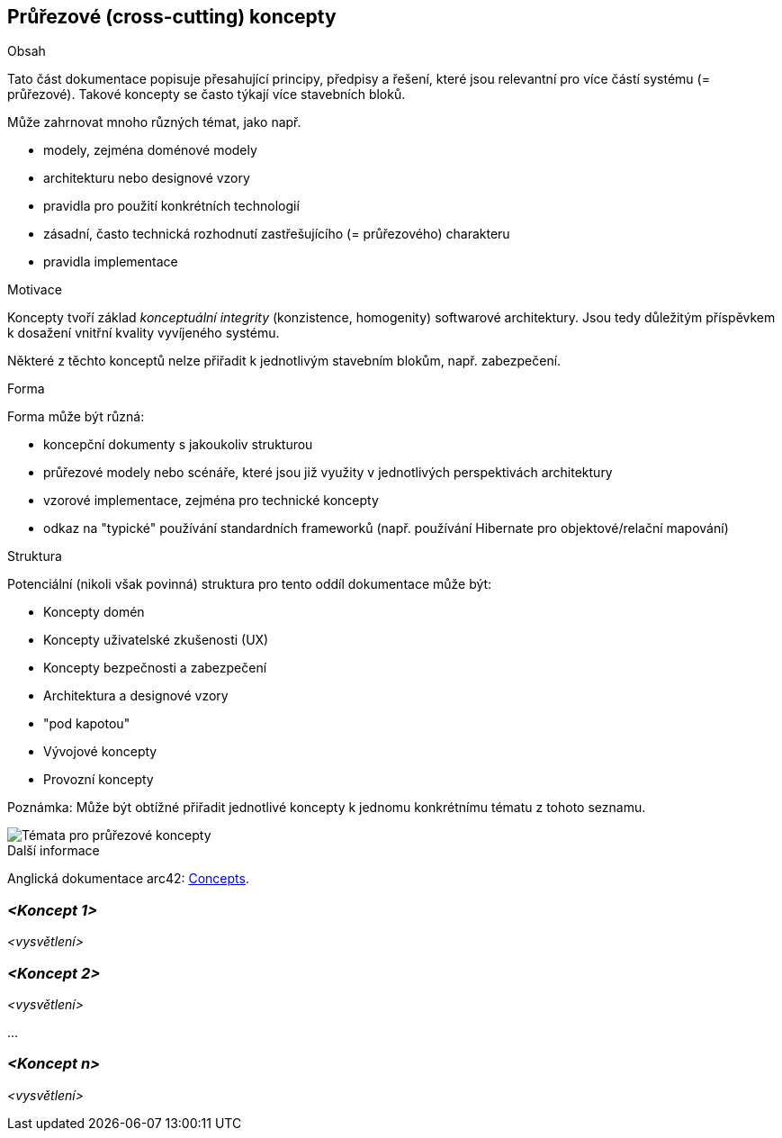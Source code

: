 ifndef::imagesdir[:imagesdir: ../images]

[[section-concepts]]
== Průřezové (cross-cutting) koncepty


[role="arc42help"]
****
.Obsah
Tato část dokumentace popisuje přesahující principy, předpisy a řešení, které jsou relevantní pro více částí systému (= průřezové).
Takové koncepty se často týkají více stavebních bloků.

Může zahrnovat mnoho různých témat, jako např.

* modely, zejména doménové modely
* architekturu nebo designové vzory
* pravidla pro použití konkrétních technologií
* zásadní, často technická rozhodnutí zastřešujícího (= průřezového) charakteru
* pravidla implementace

.Motivace
Koncepty tvoří základ _konceptuální integrity_ (konzistence, homogenity) softwarové architektury.
Jsou tedy důležitým příspěvkem k dosažení vnitřní kvality vyvíjeného systému.

Některé z těchto konceptů nelze přiřadit k jednotlivým stavebním blokům, např. zabezpečení.

.Forma
Forma může být různá:

* koncepční dokumenty s jakoukoliv strukturou
* průřezové modely nebo scénáře, které jsou již využity v jednotlivých perspektivách architektury
* vzorové implementace, zejména pro technické koncepty
* odkaz na "typické" používání standardních frameworků (např. používání Hibernate pro objektové/relační mapování)

.Struktura
Potenciální (nikoli však povinná) struktura pro tento oddíl dokumentace může být:

* Koncepty domén
* Koncepty uživatelské zkušenosti (UX)
* Koncepty bezpečnosti a zabezpečení
* Architektura a designové vzory
* "pod kapotou"
* Vývojové koncepty
* Provozní koncepty

Poznámka: Může být obtížné přiřadit jednotlivé koncepty k jednomu konkrétnímu tématu
z tohoto seznamu.

image::08-Crosscutting-Concepts-Structure-EN.png["Témata pro průřezové koncepty"]


.Další informace

Anglická dokumentace arc42: https://docs.arc42.org/section-8/[Concepts].
****


=== _<Koncept 1>_

_<vysvětlení>_



=== _<Koncept 2>_

_<vysvětlení>_

...

=== _<Koncept n>_

_<vysvětlení>_
